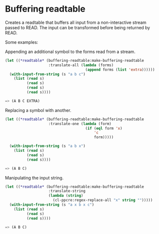 * Buffering readtable

Creates a readtable that buffers all input from a non-interactive
stream passed to READ. The input can be transformed before being
returned by READ.

Some examples:

Appending an additional symbol to the forms read from a stream.

#+BEGIN_SRC lisp
(let ((*readtable* (buffering-readtable:make-buffering-readtable
                    :translate-all (lambda (forms)
                                     (append forms (list 'extra))))))
  (with-input-from-string (s "a b c")
    (list (read s)
          (read s)
          (read s)
          (read s))))

=> (A B C EXTRA)
#+END_SRC

Replacing a symbol with another. 

#+BEGIN_SRC lisp
(let ((*readtable* (buffering-readtable:make-buffering-readtable
                    :translate-one (lambda (form)
                                     (if (eql form 'x)
                                         'c
                                         form)))))

  (with-input-from-string (s "a b x")
    (list (read s)
          (read s)
          (read s))))

=> (A B C)
#+END_SRC

Manipulating the input string.

#+BEGIN_SRC lisp
(let ((*readtable* (buffering-readtable:make-buffering-readtable
                    :translate-string
                    (lambda (string)
                      (cl-ppcre:regex-replace-all "x" string "")))))
  (with-input-from-string (s "a x b x c")
    (list (read s)
          (read s)
          (read s))))

=> (A B C)
#+END_SRC
